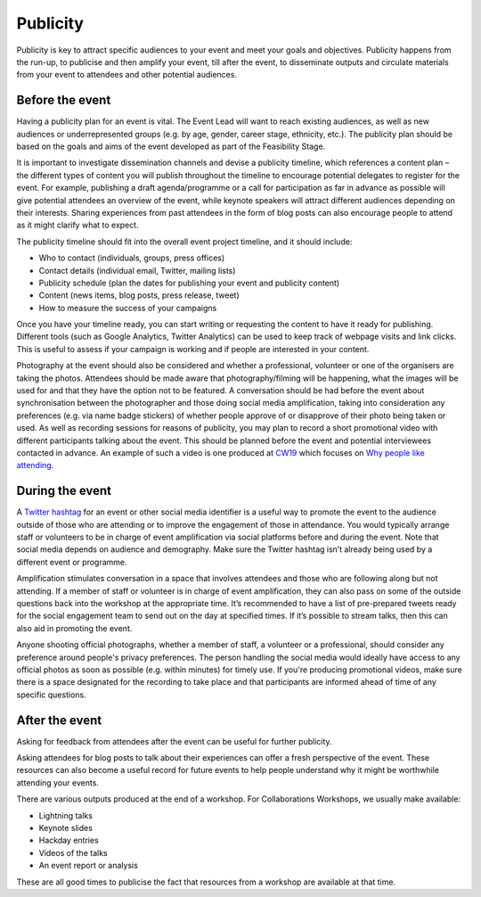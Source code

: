 .. _Publicity:

Publicity
=========

Publicity is key to attract specific audiences to your event and meet your goals and objectives. Publicity happens from the run-up, to publicise and then amplify your event, till after the event, to disseminate outputs and circulate materials from your event to attendees and other potential audiences.

Before the event
****************

Having a publicity plan for an event is vital. The Event Lead will want to reach existing audiences, as well as new audiences or underrepresented groups (e.g. by age, gender, career stage, ethnicity, etc.). The publicity plan should be based on the goals and aims of the event developed as part of the Feasibility Stage.

It is important to investigate dissemination channels and devise a publicity timeline, which references a content plan – the different types of content you will publish throughout the timeline to encourage potential delegates to register for the event. For example, publishing a draft agenda/programme or a call for participation as far in advance as possible will give potential attendees an overview of the event, while keynote speakers will attract different audiences depending on their interests. Sharing experiences from past attendees in the form of blog posts can also encourage people to attend as it might clarify what to expect.

The publicity timeline should fit into the overall event project timeline, and it should include:

- Who to contact (individuals, groups, press offices)
- Contact details (individual email, Twitter, mailing lists)
- Publicity schedule (plan the dates for publishing your event and publicity content)
- Content (news items, blog posts, press release, tweet)
- How to measure the success of your campaigns

Once you have your timeline ready, you can start writing or requesting the content to have it ready for publishing. Different tools (such as Google Analytics, Twitter Analytics) can be used to keep track of webpage visits and link clicks. This is useful to assess if your campaign is working and if people are interested in your content.

Photography at the event should also be considered and whether a professional, volunteer or one of the organisers are taking the photos. Attendees should be made aware that photography/filming will be happening, what the images will be used for and that they have the option not to be featured. A conversation should be had before the event about synchronisation between the photographer and those doing social media amplification, taking into consideration any preferences (e.g. via name badge stickers) of whether people approve of or disapprove of their photo being taken or used. As well as recording sessions for reasons of publicity, you may plan to record a short promotional video with different participants talking about the event. This should be planned before the event and potential interviewees contacted in advance. An example of such a video is one produced at `CW19 <https://www.software.ac.uk/cw19>`_ which focuses on `Why people like attending <https://www.youtube.com/watch?v=_olNuVusJzU>`_.

During the event
****************

A `Twitter hashtag <https://journals.plos.org/ploscompbiol/article?id=10.1371/journal.pcbi.1003789>`_  for an event or other social media identifier is a useful way to promote the event to the audience outside of those who are attending or to improve the engagement of those in attendance. You would typically arrange staff or volunteers to be in charge of event amplification via social platforms before and during the event. Note that social media depends on audience and demography. Make sure the Twitter hashtag isn’t already being used by a different event or programme.

Amplification stimulates conversation in a space that involves attendees and those who are following along but not attending. If a member of staff or volunteer is in charge of event amplification, they can also pass on some of the outside questions back into the workshop at the appropriate time. It’s recommended to have a list of pre-prepared tweets ready for the social engagement team to send out on the day at specified times. If it’s possible to stream talks, then this can also aid in promoting the event. 

Anyone shooting official photographs, whether a member of staff, a volunteer or a professional, should consider any preference around people's privacy preferences. The person handling the social media would ideally have access to any official photos as soon as possible (e.g. within minutes) for timely use. If you're producing promotional videos, make sure there is a space designated for the recording to take place and that participants are informed ahead of time of any specific questions.

After the event
***************

Asking for feedback from attendees after the event can be useful for further publicity.

Asking attendees for blog posts to talk about their experiences can offer a fresh perspective of the event. These resources can also become a useful record for future events to help people understand why it might be worthwhile attending your events.

There are various outputs produced at the end of a workshop. For Collaborations Workshops, we usually make available:

- Lightning talks
- Keynote slides
- Hackday entries
- Videos of the talks
- An event report or analysis

These are all good times to publicise the fact that resources from a workshop are available at that time.

